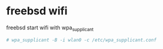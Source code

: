 #+STARTUP: showall
#+OPTIONS: num:nil
#+OPTIONS: author:nil

* freebsd wifi

freebsd start wifi with wpa_supplicant

#+BEGIN_SRC sh
# wpa_supplicant -B -i wlan0 -c /etc/wpa_supplicant.conf
#+END_SRC
